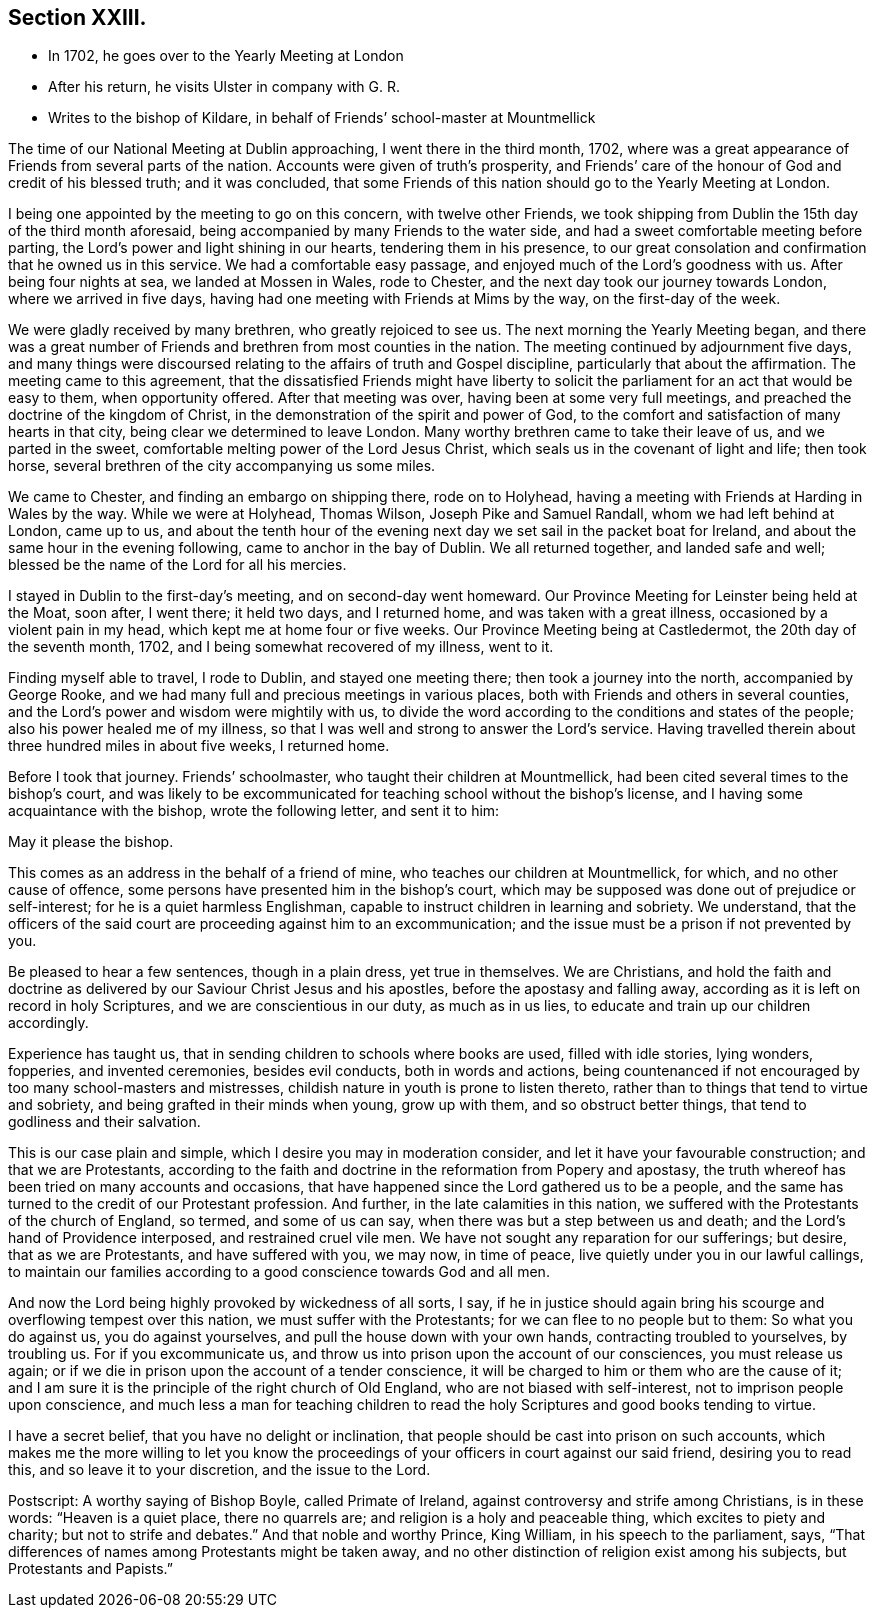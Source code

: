 == Section XXIII.

[.chapter-synopsis]
* In 1702, he goes over to the Yearly Meeting at London
* After his return, he visits Ulster in company with G. R.
* Writes to the bishop of Kildare, in behalf of Friends`' school-master at Mountmellick

The time of our National Meeting at Dublin approaching, I went there in the third month,
1702, where was a great appearance of Friends from several parts of the nation.
Accounts were given of truth`'s prosperity,
and Friends`' care of the honour of God and credit of his blessed truth;
and it was concluded,
that some Friends of this nation should go to the Yearly Meeting at London.

I being one appointed by the meeting to go on this concern, with twelve other Friends,
we took shipping from Dublin the 15th day of the third month aforesaid,
being accompanied by many Friends to the water side,
and had a sweet comfortable meeting before parting,
the Lord`'s power and light shining in our hearts, tendering them in his presence,
to our great consolation and confirmation that he owned us in this service.
We had a comfortable easy passage, and enjoyed much of the Lord`'s goodness with us.
After being four nights at sea, we landed at Mossen in Wales, rode to Chester,
and the next day took our journey towards London, where we arrived in five days,
having had one meeting with Friends at Mims by the way, on the first-day of the week.

We were gladly received by many brethren, who greatly rejoiced to see us.
The next morning the Yearly Meeting began,
and there was a great number of Friends and brethren from most counties in the nation.
The meeting continued by adjournment five days,
and many things were discoursed relating to the affairs of truth and Gospel discipline,
particularly that about the affirmation.
The meeting came to this agreement,
that the dissatisfied Friends might have liberty to solicit
the parliament for an act that would be easy to them,
when opportunity offered.
After that meeting was over, having been at some very full meetings,
and preached the doctrine of the kingdom of Christ,
in the demonstration of the spirit and power of God,
to the comfort and satisfaction of many hearts in that city,
being clear we determined to leave London.
Many worthy brethren came to take their leave of us, and we parted in the sweet,
comfortable melting power of the Lord Jesus Christ,
which seals us in the covenant of light and life; then took horse,
several brethren of the city accompanying us some miles.

We came to Chester, and finding an embargo on shipping there, rode on to Holyhead,
having a meeting with Friends at Harding in Wales by the way.
While we were at Holyhead, Thomas Wilson, Joseph Pike and Samuel Randall,
whom we had left behind at London, came up to us,
and about the tenth hour of the evening next day
we set sail in the packet boat for Ireland,
and about the same hour in the evening following, came to anchor in the bay of Dublin.
We all returned together, and landed safe and well;
blessed be the name of the Lord for all his mercies.

I stayed in Dublin to the first-day`'s meeting, and on second-day went homeward.
Our Province Meeting for Leinster being held at the Moat, soon after, I went there;
it held two days, and I returned home, and was taken with a great illness,
occasioned by a violent pain in my head, which kept me at home four or five weeks.
Our Province Meeting being at Castledermot, the 20th day of the seventh month, 1702,
and I being somewhat recovered of my illness, went to it.

Finding myself able to travel, I rode to Dublin, and stayed one meeting there;
then took a journey into the north, accompanied by George Rooke,
and we had many full and precious meetings in various places,
both with Friends and others in several counties,
and the Lord`'s power and wisdom were mightily with us,
to divide the word according to the conditions and states of the people;
also his power healed me of my illness,
so that I was well and strong to answer the Lord`'s service.
Having travelled therein about three hundred miles in about five weeks, I returned home.

Before I took that journey.
Friends`' schoolmaster, who taught their children at Mountmellick,
had been cited several times to the bishop`'s court,
and was likely to be excommunicated for teaching school without the bishop`'s license,
and I having some acquaintance with the bishop, wrote the following letter,
and sent it to him:

[.embedded-content-document.letter]
--

[.offset]
May it please the bishop.

This comes as an address in the behalf of a friend of mine,
who teaches our children at Mountmellick, for which, and no other cause of offence,
some persons have presented him in the bishop`'s court,
which may be supposed was done out of prejudice or self-interest;
for he is a quiet harmless Englishman,
capable to instruct children in learning and sobriety.
We understand,
that the officers of the said court are proceeding against him to an excommunication;
and the issue must be a prison if not prevented by you.

Be pleased to hear a few sentences, though in a plain dress, yet true in themselves.
We are Christians,
and hold the faith and doctrine as delivered by our Saviour Christ Jesus and his apostles,
before the apostasy and falling away,
according as it is left on record in holy Scriptures,
and we are conscientious in our duty, as much as in us lies,
to educate and train up our children accordingly.

Experience has taught us, that in sending children to schools where books are used,
filled with idle stories, lying wonders, fopperies, and invented ceremonies,
besides evil conducts, both in words and actions,
being countenanced if not encouraged by too many school-masters and mistresses,
childish nature in youth is prone to listen thereto,
rather than to things that tend to virtue and sobriety,
and being grafted in their minds when young, grow up with them,
and so obstruct better things, that tend to godliness and their salvation.

This is our case plain and simple, which I desire you may in moderation consider,
and let it have your favourable construction; and that we are Protestants,
according to the faith and doctrine in the reformation from Popery and apostasy,
the truth whereof has been tried on many accounts and occasions,
that have happened since the Lord gathered us to be a people,
and the same has turned to the credit of our Protestant profession.
And further, in the late calamities in this nation,
we suffered with the Protestants of the church of England, so termed,
and some of us can say, when there was but a step between us and death;
and the Lord`'s hand of Providence interposed, and restrained cruel vile men.
We have not sought any reparation for our sufferings; but desire,
that as we are Protestants, and have suffered with you, we may now, in time of peace,
live quietly under you in our lawful callings,
to maintain our families according to a good conscience towards God and all men.

And now the Lord being highly provoked by wickedness of all sorts, I say,
if he in justice should again bring his scourge and overflowing tempest over this nation,
we must suffer with the Protestants; for we can flee to no people but to them:
So what you do against us, you do against yourselves,
and pull the house down with your own hands, contracting troubled to yourselves,
by troubling us.
For if you excommunicate us,
and throw us into prison upon the account of our consciences, you must release us again;
or if we die in prison upon the account of a tender conscience,
it will be charged to him or them who are the cause of it;
and I am sure it is the principle of the right church of Old England,
who are not biased with self-interest, not to imprison people upon conscience,
and much less a man for teaching children to read
the holy Scriptures and good books tending to virtue.

I have a secret belief, that you have no delight or inclination,
that people should be cast into prison on such accounts,
which makes me the more willing to let you know the proceedings
of your officers in court against our said friend,
desiring you to read this, and so leave it to your discretion, and the issue to the Lord.

[.postscript]
====

Postscript: A worthy saying of Bishop Boyle, called Primate of Ireland,
against controversy and strife among Christians, is in these words:
"`Heaven is a quiet place, there no quarrels are;
and religion is a holy and peaceable thing, which excites to piety and charity;
but not to strife and debates.`"
And that noble and worthy Prince, King William, in his speech to the parliament, says,
"`That differences of names among Protestants might be taken away,
and no other distinction of religion exist among his subjects,
but Protestants and Papists.`"

====

--
